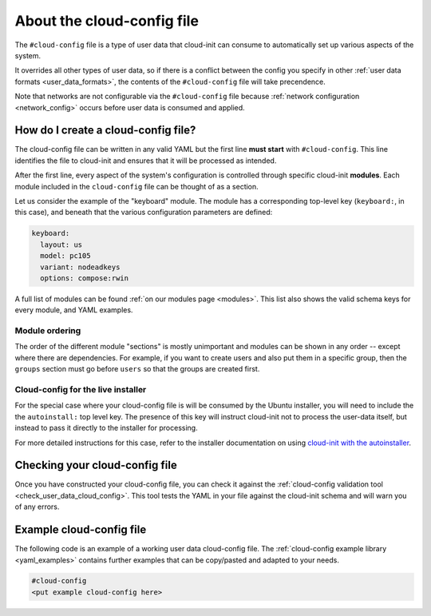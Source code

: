 .. _about-cloud-config:

About the cloud-config file
***************************

The ``#cloud-config`` file is a type of user data that cloud-init can consume
to automatically set up various aspects of the system.

It overrides all other types of user data, so if there is a conflict between
the config you specify in other :ref:`user data formats <user_data_formats>`,
the contents of the ``#cloud-config`` file will take precendence.

Note that networks are not configurable via the ``#cloud-config`` file because
:ref:`network configuration <network_config>` occurs before user data is
consumed and applied.

How do I create a cloud-config file?
====================================

The cloud-config file can be written in any valid YAML but the first line
**must start** with ``#cloud-config``. This line identifies the file to
cloud-init and ensures that it will be processed as intended.

After the first line, every aspect of the system's configuration is controlled
through specific cloud-init **modules**. Each module included in the
``cloud-config`` file can be thought of as a section.

Let us consider the example of the "keyboard" module. The module has a
corresponding top-level key (``keyboard:``, in this case), and beneath that
the various configuration parameters are defined:

.. code-block:: yaml

   keyboard:
     layout: us
     model: pc105
     variant: nodeadkeys
     options: compose:rwin

A full list of modules can be found :ref:`on our modules page <modules>`. This
list also shows the valid schema keys for every module, and YAML examples.

Module ordering
---------------

The order of the different module "sections" is mostly unimportant and modules
can be shown in any order -- except where there are dependencies. For example,
if you want to create users and also put them in a specific group, then the
``groups`` section must go before ``users`` so that the groups are created
first.

Cloud-config for the live installer
-----------------------------------

For the special case where your cloud-config file is will be consumed by the
Ubuntu installer, you will need to include the the ``autoinstall:``
top level key. The presence of this key will instruct cloud-init not to process
the user-data itself, but instead to pass it directly to the installer for
processing.

For more detailed instructions for this case, refer to the installer
documentation on using `cloud-init with the autoinstaller`_.

Checking your cloud-config file
===============================

Once you have constructed your cloud-config file, you can check it against
the :ref:`cloud-config validation tool <check_user_data_cloud_config>`. This
tool tests the YAML in your file against the cloud-init schema and will warn
you of any errors.

Example cloud-config file
=========================

The following code is an example of a working user data cloud-config file.
The :ref:`cloud-config example library <yaml_examples>` contains further
examples that can be copy/pasted and adapted to your needs.

.. code-block:: yaml

   #cloud-config
   <put example cloud-config here>

.. LINKS
.. _cloud-init with the autoinstaller: https://canonical-subiquity.readthedocs-hosted.com/en/latest/tutorial/providing-autoinstall.html#autoinstall-by-way-of-cloud-config
